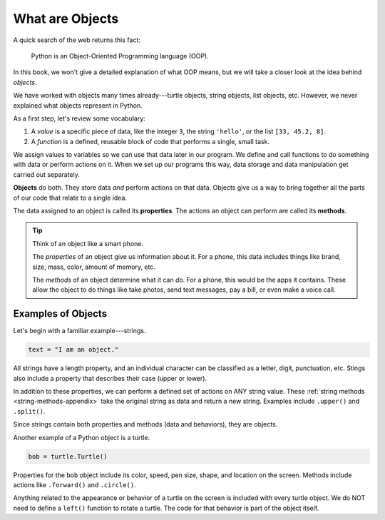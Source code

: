 What are Objects
================

A quick search of the web returns this fact:

   Python is an Object-Oriented Programming language (OOP).

In this book, we won't give a detailed explanation of what OOP means, but we
will take a closer look at the idea behind *objects*.

We have worked with objects many times already---turtle objects, string
objects, list objects, etc. However, we never explained what objects represent
in Python.

As a first step, let's review some vocabulary:

#. A *value* is a specific piece of data, like the integer ``3``, the string
   ``'hello'``, or the list ``[33, 45.2, 8]``.
#. A *function* is a defined, reusable block of code that performs a single,
   small task.

We assign values to variables so we can use that data later in our program. We
define and call functions to do something with data or perform actions on it.
When we set up our programs this way, data storage and data manipulation get
carried out separately.

.. index:: ! object

**Objects** do both. They store data *and* perform actions on that data.
Objects give us a way to bring together all the parts of our code that relate
to a single idea.

.. index:: ! method, ! property

The data assigned to an object is called its **properties**. The actions an
object can perform are called its **methods**.

.. admonition:: Tip

   Think of an object like a smart phone.

   The *properties* of an object give us information about it. For a phone,
   this data includes things like brand, size, mass, color, amount of memory,
   etc.

   The *methods* of an object determine what it can *do*. For a phone, this
   would be the apps it contains. These allow the object to do things like take
   photos, send text messages, pay a bill, or even make a voice call.

Examples of Objects
-------------------

Let's begin with a familiar example---strings.

.. sourcecode:: Python

   text = "I am an object."

All strings have a length property, and an individual character can be
classified as a letter, digit, punctuation, etc. Stings also include a property
that describes their case (upper or lower).

In addition to these properties, we can perform a defined set of actions on ANY
string value. These :ref:`string methods <string-methods-appendix>` take the
original string as data and return a new string. Examples include ``.upper()``
and ``.split()``.

Since strings contain both properties and methods (data and behaviors), they
are objects.

Another example of a Python object is a turtle.

.. sourcecode:: Python

   bob = turtle.Turtle()

Properties for the ``bob`` object include its color, speed, pen size, shape,
and location on the screen. Methods include actions like ``.forward()`` and
``.circle()``.

Anything related to the appearance or behavior of a turtle on the screen is
included with every turtle object. We do NOT need to define a ``left()``
function to rotate a turtle. The code for that behavior is part of the object
itself.
